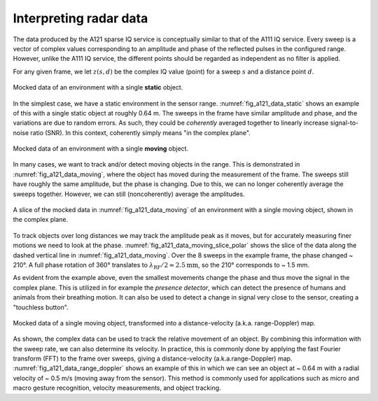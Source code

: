 .. _interpreting_radar_data:

Interpreting radar data
=======================

The data produced by the A121 sparse IQ service is conceptually similar to that of the A111 IQ service.
Every sweep is a vector of complex values corresponding to an amplitude and phase of the reflected pulses in the configured range.
However, unlike the A111 IQ service, the different points should be regarded as independent as no filter is applied.

For any given frame, we let :math:`z(s, d)` be the complex IQ value (point) for a sweep :math:`s` and a distance point :math:`d`.

.. _fig_a121_data_static:
.. figure:: /_static/handbook/a121/data_static.png
   :align: center
   :width: 80%

   Mocked data of an environment with a single **static** object.

In the simplest case, we have a static environment in the sensor range.
:numref:`fig_a121_data_static` shows an example of this with a single static object at roughly 0.64 m.
The sweeps in the frame have similar amplitude and phase, and the variations are due to random errors.
As such, they could be *coherently* averaged together to linearly increase signal-to-noise ratio (SNR).
In this context, coherently simply means "in the complex plane".

.. _fig_a121_data_moving:
.. figure:: /_static/handbook/a121/data_moving.png
   :align: center
   :width: 80%

   Mocked data of an environment with a single **moving** object.

In many cases, we want to track and/or detect moving objects in the range.
This is demonstrated in :numref:`fig_a121_data_moving`, where the object has moved during the measurement of the frame.
The sweeps still have roughly the same amplitude, but the phase is changing.
Due to this, we can no longer coherently average the sweeps together.
However, we can still (noncoherently) average the amplitudes.

.. _fig_a121_data_moving_slice_polar:
.. figure:: /_static/handbook/a121/data_moving_slice_polar.png
   :align: center
   :width: 50%

   A slice of the mocked data in :numref:`fig_a121_data_moving` of an environment with a single moving object, shown in the complex plane.

To track objects over long distances we may track the amplitude peak as it moves,
but for accurately measuring finer motions we need to look at the phase.
:numref:`fig_a121_data_moving_slice_polar`
shows the slice of the data along the dashed vertical line in :numref:`fig_a121_data_moving`.
Over the 8 sweeps in the example frame, the phase changed ~ 210°.
A full phase rotation of 360° translates to
:math:`\lambda_\text{RF}/2 \approx 2.5 \text{mm}`,
so the 210° corresponds to ~ 1.5 mm.

As evident from the example above, even the smallest movements change the phase and thus move the signal in the complex plane.
This is utilized in for example the *presence detector*, which can detect the presence of humans and animals from their breathing motion.
It can also be used to detect a change in signal very close to the sensor, creating a "touchless button".

.. _fig_a121_data_range_doppler:
.. figure:: /_static/handbook/a121/data_range_doppler.png
   :align: center
   :width: 80%

   Mocked data of a single moving object, transformed into a distance-velocity (a.k.a. range-Doppler) map.

As shown, the complex data can be used to track the relative movement of an object.
By combining this information with the sweep rate, we can also determine its velocity.
In practice, this is commonly done by applying the fast Fourier transform (FFT) to the frame over sweeps,
giving a distance-velocity (a.k.a.\ range-Doppler) map.
:numref:`fig_a121_data_range_doppler` shows an example of this in which we can see an object at
~ 0.64 m with a radial velocity of ~ 0.5 m/s (moving away from the sensor).
This method is commonly used for applications such as
micro and macro gesture recognition,
velocity measurements,
and object tracking.
